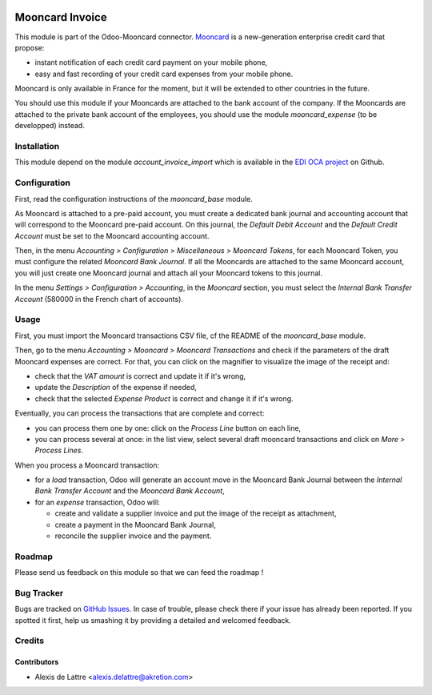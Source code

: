 .. image:: https://img.shields.io/badge/licence-AGPL--3-blue.svg
   :target: http://www.gnu.org/licenses/agpl-3.0-standalone.html
   :alt: License: AGPL-3

================
Mooncard Invoice
================

This module is part of the Odoo-Mooncard connector. `Mooncard <https://www.mooncard.co/>`_ is a new-generation enterprise credit card that propose:

* instant notification of each credit card payment on your mobile phone,
* easy and fast recording of your credit card expenses from your mobile phone.

Mooncard is only available in France for the moment, but it will be extended to other countries in the future.

You should use this module if your Mooncards are attached to the bank account of the company. If the Mooncards are attached to the private bank account of the employees, you should use the module *mooncard_expense* (to be developped) instead.

Installation
============

This module depend on the module *account_invoice_import* which is available in the `EDI OCA project <https://github.com/OCA/edi>`_ on Github.

Configuration
=============

First, read the configuration instructions of the *mooncard_base* module.

As Mooncard is attached to a pre-paid account, you must create a dedicated bank journal and accounting account that will correspond to the Mooncard pre-paid account. On this journal, the *Default Debit Account* and the *Default Credit Account* must be set to the Mooncard accounting account.

Then, in the menu *Accounting > Configuration > Miscellaneous > Mooncard Tokens*, for each Mooncard Token, you must configure the related *Mooncard Bank Journal*. If all the Mooncards are attached to the same Mooncard account, you will just create one Mooncard journal and attach all your Mooncard tokens to this journal.

In the menu *Settings > Configuration > Accounting*, in the *Mooncard* section, you must select the *Internal Bank Transfer Account* (580000 in the French chart of accounts).

Usage
=====

First, you must import the Mooncard transactions CSV file, cf the README of the *mooncard_base* module.

Then, go to the menu *Accounting > Mooncard > Mooncard Transactions* and check if the parameters of the draft Mooncard expenses are correct. For that, you can click on the magnifier to visualize the image of the receipt and:

* check that the *VAT amount* is correct and update it if it's wrong,
* update the *Description* of the expense if needed,
* check that the selected *Expense Product* is correct and change it if it's wrong.

Eventually, you can process the transactions that are complete and correct:

* you can process them one by one: click on the *Process Line* button on each line,
* you can process several at once: in the list view, select several draft mooncard transactions and click on *More > Process Lines*.

When you process a Mooncard transaction:

* for a *load* transaction, Odoo will generate an account move in the Mooncard Bank Journal between the *Internal Bank Transfer Account* and the *Mooncard Bank Account*,

* for an *expense* transaction, Odoo will:

  - create and validate a supplier invoice and put the image of the receipt as attachment,
  - create a payment in the Mooncard Bank Journal,
  - reconcile the supplier invoice and the payment.

Roadmap
=======

Please send us feedback on this module so that we can feed the roadmap !

Bug Tracker
===========

Bugs are tracked on `GitHub Issues
<https://github.com/akretion/odoo-mooncard-connector/issues>`_. In case of trouble, please
check there if your issue has already been reported. If you spotted it first,
help us smashing it by providing a detailed and welcomed feedback.

Credits
=======

Contributors
------------

* Alexis de Lattre <alexis.delattre@akretion.com>
